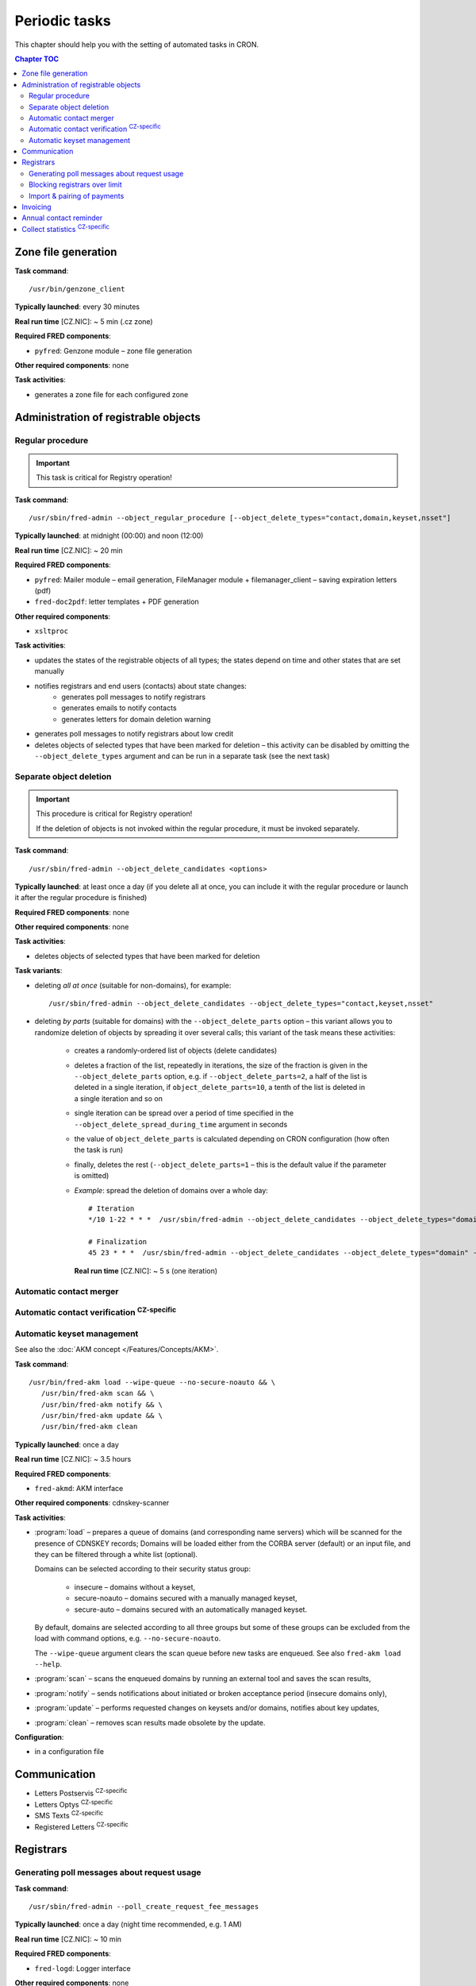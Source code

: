 
.. _FRED-Admin-PeriodicTasks:

Periodic tasks
=========================

.. only:: mode_structure

   .. struct-start

   **Sources:** WIKI/Dev + IVIEW + translate :ref:`??? <src>`
   | **AoW:** 4 days (the rest)

   **Chapter outline:**

   * *Generate zone file*
   * *Regular procedure* :sup:`CRITICAL`
      * +Delete unused objects
      * +Export notification letters (to PostServis) :sup:`CZ-specific`
      * +more (see fred-admin help)
   * *Removal of inactive records*
      * Delete expired domains :sup:`CRITICAL`
   * Perform automatic contact verifications :sup:`CZ-specific`
   * Export notification letters (to Optys) :sup:`CZ-specific`
   * Export (and send) notification SMS texts :sup:`CZ-specific`
   * Export registered letters (for manual dispatch) :sup:`CZ-specific`
   * *Generate poll messages about request usage*
   * *Block registrars over request-usage limit*
   * *Import payments and attempt pairing* :sup:`CZ-specific`
   * Invoicing :sup:`CZ-specific`
      * Generate prefixes
      * Archive (create PDF-version and assemble emails)
      * Bill registrars (charge fees and create invoice)
   * *Contact reminder* (notify for check)
   * *Generate statistics*

   .. struct-end

This chapter should help you with the setting of automated tasks in CRON.

.. contents:: Chapter TOC
   :local:
   :backlinks: none

Zone file generation
--------------------

**Task command**::

   /usr/bin/genzone_client

**Typically launched**: every 30 minutes

**Real run time** [CZ.NIC]: ~ 5 min (.cz zone)

**Required FRED components**:

* ``pyfred``: Genzone module – zone file generation

**Other required components**: none

**Task activities**:

* generates a zone file for each configured zone


Administration of registrable objects
-------------------------------------

.. _cronjob-regular:

Regular procedure
^^^^^^^^^^^^^^^^^

.. Important:: This task is critical for Registry operation!

**Task command**::

   /usr/sbin/fred-admin --object_regular_procedure [--object_delete_types="contact,domain,keyset,nsset"]

**Typically launched**: at midnight (00:00) and noon (12:00)

**Real run time** [CZ.NIC]: ~ 20 min

**Required FRED components**:

* ``pyfred``: Mailer module – email generation,
  FileManager module + filemanager_client – saving expiration letters (pdf)
* ``fred-doc2pdf``: letter templates + PDF generation

**Other required components**:

* ``xsltproc``

**Task activities**:

* updates the states of the registrable objects of all types; the states
  depend on time and other states that are set manually
* notifies registrars and end users (contacts) about state changes:
   * generates poll messages to notify registrars
   * generates emails to notify contacts
   * generates letters for domain deletion warning
* generates poll messages to notify registrars about low credit
* deletes objects of selected types that have been marked for deletion
  – this activity can be disabled by omitting the ``--object_delete_types``
  argument and can be run in a separate task (see the next task)

.. _cronjob-object-deletion:

Separate object deletion
^^^^^^^^^^^^^^^^^^^^^^^^
.. Important:: This procedure is critical for Registry operation!

   If the deletion of objects is not invoked within the regular procedure,
   it must be invoked separately.

**Task command**::

   /usr/sbin/fred-admin --object_delete_candidates <options>

**Typically launched**: at least once a day (if you delete all at once,
you can include it with the regular procedure or launch it after the regular
procedure is finished)

**Required FRED components**: none

**Other required components**: none

**Task activities**:

* deletes objects of selected types that have been marked for deletion

**Task variants**:

* deleting *all at once* (suitable for non-domains), for example:

  ::

      /usr/sbin/fred-admin --object_delete_candidates --object_delete_types="contact,keyset,nsset"

* deleting *by parts* (suitable for domains) with the ``--object_delete_parts`` option
  – this variant allows you to randomize deletion of objects by spreading it
  over several calls; this variant of the task means these activities:

   * creates a randomly-ordered list of objects (delete candidates)
   * deletes a fraction of the list, repeatedly in iterations,
     the size of the fraction is given in the  ``--object_delete_parts`` option,
     e.g. if ``--object_delete_parts=2``, a half of the list is deleted
     in a single iteration, if ``object_delete_parts=10``, a tenth of the list
     is deleted in a single iteration and so on
   * single iteration can be spread over a period of time specified in the
     ``--object_delete_spread_during_time`` argument in seconds
   * the value of ``object_delete_parts`` is calculated depending
     on CRON configuration (how often the task is run)
   * finally, deletes the rest (``--object_delete_parts=1`` – this is
     the default value if the parameter is omitted)

   * *Example*: spread the deletion of domains over a whole day::

      # Iteration
      */10 1-22 * * *  /usr/sbin/fred-admin --object_delete_candidates --object_delete_types="domain" --object_delete_parts=$((((24 * 60 - (10#$(date \+"\%H") * 60 + 10#$(date \+"\%M")))/10) - 6)) --object_delete_spread_during_time=600

      # Finalization
      45 23 * * *  /usr/sbin/fred-admin --object_delete_candidates --object_delete_types="domain" --object_delete_parts=1

     **Real run time** [CZ.NIC]: ~ 5 s (one iteration)

Automatic contact merger
^^^^^^^^^^^^^^^^^^^^^^^^

.. todo:: v2.30 - Contact merger cronjob

Automatic contact verification :sup:`CZ-specific`
^^^^^^^^^^^^^^^^^^^^^^^^^^^^^^^^^^^^^^^^^^^^^^^^^^^^

.. _cronjob-akm:

Automatic keyset management
^^^^^^^^^^^^^^^^^^^^^^^^^^^

See also the :doc:`AKM concept </Features/Concepts/AKM>`.

**Task command**::

   /usr/bin/fred-akm load --wipe-queue --no-secure-noauto && \
      /usr/bin/fred-akm scan && \
      /usr/bin/fred-akm notify && \
      /usr/bin/fred-akm update && \
      /usr/bin/fred-akm clean

**Typically launched**: once a day

**Real run time** [CZ.NIC]: ~ 3.5 hours

**Required FRED components**:

* ``fred-akmd``: AKM interface

**Other required components**: cdnskey-scanner

**Task activities**:

* :program:`load` – prepares a queue of domains (and corresponding name servers)
  which will be scanned for the presence of CDNSKEY records;
  Domains will be loaded either from the CORBA server (default) or an
  input file, and they can be filtered through a white list (optional).

  Domains can be selected according to their security status group:

   * insecure – domains without a keyset,
   * secure-noauto – domains secured with a manually managed keyset,
   * secure-auto – domains secured with an automatically managed keyset.

  By default, domains are selected according to all three groups but some
  of these groups can be excluded from the load with command options,
  e.g. ``--no-secure-noauto``.

  The ``--wipe-queue`` argument clears the scan queue before new tasks are enqueued.
  See also ``fred-akm load --help``.

* :program:`scan` – scans the enqueued domains by running an external tool and
  saves the scan results,
* :program:`notify` – sends notifications about initiated or broken acceptance
  period (insecure domains only),
* :program:`update` – performs requested changes on keysets and/or domains,
  notifies about key updates,
* :program:`clean` – removes scan results made obsolete by the update.

**Configuration**:

* in a configuration file

Communication
-------------
* Letters Postservis :sup:`CZ-specific`
* Letters Optys :sup:`CZ-specific`
* SMS Texts :sup:`CZ-specific`
* Registered Letters :sup:`CZ-specific`

Registrars
----------

Generating poll messages about request usage
^^^^^^^^^^^^^^^^^^^^^^^^^^^^^^^^^^^^^^^^^^^^

**Task command**::

   /usr/sbin/fred-admin --poll_create_request_fee_messages

**Typically launched**: once a day (night time recommended, e.g. 1 AM)

**Real run time** [CZ.NIC]: ~ 10 min

**Required FRED components**:

* ``fred-logd``: Logger interface

**Other required components**: none

**Task activities**:

* generates poll messages about the usage of free EPP requests and
  if the registrar exceeded the limit, calculates the price
  of the requests over limit

**Configuration**

* in the database, table: ``request_fee_parameter``

.. _block-registrars-limit:

Blocking registrars over limit
^^^^^^^^^^^^^^^^^^^^^^^^^^^^^^

**Task command**::

   /usr/sbin/fred-admin --block_registrars_over_limit [--email support@nic.tld]

**Typically launched**: once a day

**Real run time** [CZ.NIC]: ~ 10 min

**Required FRED components**:

* ``fred-logd``: Logger interface
* ``fred-rifd``: EPP interface

**Other required components**: none

**Task activities**:

* calculates the current usage of free EPP requests and if exceeded,
  blocks the registrar's access to the Registry

   * blocks until the end of the current month
   * only if the registrar is not blocked yet and
   * only if the registrar was not unblocked in the current month yet

* disconnects all EPP sessions of the blocked registrars
* if the ``--email`` address is given and registrars were blocked,
  sends a notification with a list of registrars blocked on this day

.. Note:: In the CZ.NIC, the customer support calls the blocked registrars
   and unblocks their access on demand.

**Configuration**

* in the database, table: ``request_fee_registrar_parameter``

Import & pairing of payments
^^^^^^^^^^^^^^^^^^^^^^^^^^^^

**Task command**::

   /usr/bin/transproc

**Typically launched**: depends how often you need to check for payments

**Required FRED components**:

* ``fred-admin``: the command ``--bank_import_xml`` is called
  for the import to the database

**Other required components**: none

**Task activities**:

* imports payments from all configured sources into the database
* if a payment is paired with a registrar, increases credit
  and creates an advance invoice

Invoicing
---------
* Numbering
* "Archiving" (gen. XML & PDF)
* Monthly
   * charge fee (subtract from credit)
   * bill (create invoice record)

.. _cronjob-contact-reminder:

Annual contact reminder
-----------------------

The goal is to remind users to review their contact details and to inform them
about objects linked to their contact.

**Task command**::

   /usr/sbin/fred-admin --contact_reminder [--date <date>]

The default ``<date>`` is today.
Refer to ``fred-admin --help_dates`` for acceptable date formatting.

**Typically launched**: once a day

**Real run time** [CZ.NIC]: ~ 2 min

**Required FRED components**:

* ``fred-pyfred``: Mailer interface

**Other required components**: none

**Task activities**:

* selects contacts which
   * are linked to objects,
   * were created on the day and month 300 days ago (before the specified date)
   * were not changed in the last 300 days (relatively to the specified date)
* sends them an email of the ``annual_contact_reminder`` type (see :ref:`template
  params <email-template-contact-reminder>`)

Collect statistics :sup:`CZ-specific`
---------------------------------------

The statistics collector program is used in CZ.NIC to collect and export data
for the statistics server which is not a part of the FRED.

**Task command**::

   /usr/bin/collect_stats.py -s fred_daily[,mojeid_daily]

**Typically launched**: once a day (night time)

**Required FRED components**: none (database access)

**Other required components**: none

**Task activities**:

* creates CSV files that can be imported into the statistics server

.. NOTE simple_stats.py (installed from apt with fred-whois)

.. todo:: PYFRED internal periodic tasks (tech.checks, mailer) - see config
